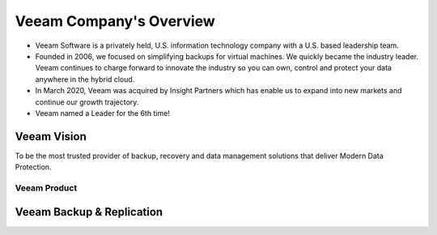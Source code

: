 Veeam Company's Overview
========================

.. image:: images/veeambanner.png

* Veeam Software is a privately held, U.S. information technology company with a U.S. based leadership team.

* Founded in 2006, we focused on simplifying backups for virtual machines. We quickly became the industry leader. Veeam continues to charge forward to innovate the industry so you can own, control and protect your data anywhere in the hybrid cloud.

* In March 2020, Veeam was acquired by Insight Partners which has enable us to expand into new markets and continue our growth trajectory.

* Veeam named a Leader for the 6th time!

.. figure:: images/gartner.png

Veeam Vision
^^^^^^^^^^^^

To be the most trusted provider of backup, recovery and data management solutions that deliver Modern Data Protection.

Veeam Product 
--------------

Veeam Backup & Replication
^^^^^^^^^^^^^^^^^^^^^^^^^^
.. image:: images/vbr.png   
    :alt: Left floating image
    :class: with-shadow float-left
     Initially a product for VM protection, now central  management & protection place with built-in  agents and platform services